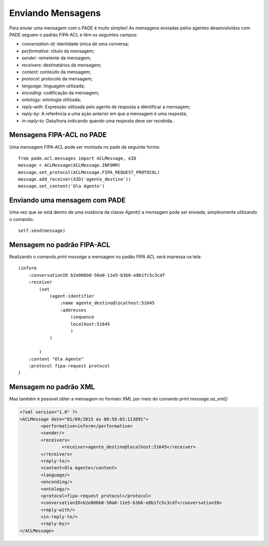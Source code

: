 Enviando Mensagens
==================

Para enviar uma mensagem com o PADE é muito simples! As mensagens enviadas pelos agentes desenvolvidos com PADE seguem o padrão FIPA-ACL e têm os seguintes campos:

* *conversation-id:* identidade única de uma conversa;
* *performative:* rótulo da mensagem;
* *sender:* remetente da mensagem;
* *receivers:* destinatários da mensagem;
* *content:* conteúdo da mensagem;
* *protocol:* protocolo da mensagem;
* *language:* linguagem utilizada;
* *encoding:* codificação da mensagem;
* *ontology:* ontologia utilizada;
* *reply-with:* Expressão utilizada pelo agente de resposta a identificar a mensagem;
* *reply-by:* A referência a uma ação anterior em que a mensagem é uma resposta;
* *in-reply-to:* Data/hora indicando quando uma resposta deve ser recebida..

Mensagens FIPA-ACL no PADE
--------------------------

Uma mensagem FIPA-ACL pode ser montada no pade da seguinte forma:

::

    from pade.acl.messages import ACLMessage, AID
    message = ACLMessage(ACLMessage.INFORM)
    message.set_protocol(ACLMessage.FIPA_REQUEST_PROTOCOL)
    message.add_receiver(AID('agente_destino'))
    message.set_content('Ola Agente')


Enviando uma mensagem com PADE
------------------------------

Uma vez que se está dentro de uma instância da classe `Agent()` a mensagem pode ser enviada, simplesmente utilizando o comando:

::

    self.send(message)


Mensagem no padrão FIPA-ACL
---------------------------

Realizando o comando `print message` a mensagem no padão FIPA ACL será impressa na tela:

::

    (inform
        :conversationID b2e806b8-50a0-11e5-b3b6-e8b1fc5c3cdf
        :receiver
            (set
                (agent-identifier
                    :name agente_destino@localhost:51645
                    :addresses 
                        (sequence
                        localhost:51645
                        )
                )

            )
        :content "Ola Agente"
        :protocol fipa-request protocol
    )


Mensagem no padrão XML
----------------------

Mas também é possível obter a mensagem no formato XML por meio do comando `print message.as_xml()`

.. code-block:: xml

    <?xml version="1.0" ?>
    <ACLMessage date="01/09/2015 as 08:58:03:113891">
            <performative>inform</performative>
            <sender/>
            <receivers>
                    <receiver>agente_destino@localhost:51645</receiver>
            </receivers>
            <reply-to/>
            <content>Ola Agente</content>
            <language/>
            <enconding/>
            <ontology/>
            <protocol>fipa-request protocol</protocol>
            <conversationID>b2e806b8-50a0-11e5-b3b6-e8b1fc5c3cdf</conversationID>
            <reply-with/>
            <in-reply-to/>
            <reply-by/>
    </ACLMessage>
